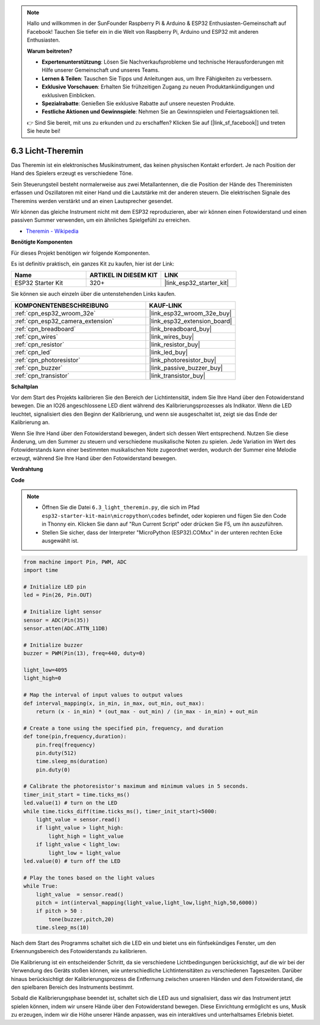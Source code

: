 .. note::

    Hallo und willkommen in der SunFounder Raspberry Pi & Arduino & ESP32 Enthusiasten-Gemeinschaft auf Facebook! Tauchen Sie tiefer ein in die Welt von Raspberry Pi, Arduino und ESP32 mit anderen Enthusiasten.

    **Warum beitreten?**

    - **Expertenunterstützung**: Lösen Sie Nachverkaufsprobleme und technische Herausforderungen mit Hilfe unserer Gemeinschaft und unseres Teams.
    - **Lernen & Teilen**: Tauschen Sie Tipps und Anleitungen aus, um Ihre Fähigkeiten zu verbessern.
    - **Exklusive Vorschauen**: Erhalten Sie frühzeitigen Zugang zu neuen Produktankündigungen und exklusiven Einblicken.
    - **Spezialrabatte**: Genießen Sie exklusive Rabatte auf unsere neuesten Produkte.
    - **Festliche Aktionen und Gewinnspiele**: Nehmen Sie an Gewinnspielen und Feiertagsaktionen teil.

    👉 Sind Sie bereit, mit uns zu erkunden und zu erschaffen? Klicken Sie auf [|link_sf_facebook|] und treten Sie heute bei!

.. _py_light_theremin:

6.3 Licht-Theremin
=========================

Das Theremin ist ein elektronisches Musikinstrument, das keinen physischen Kontakt erfordert. Je nach Position der Hand des Spielers erzeugt es verschiedene Töne.

Sein Steuerungsteil besteht normalerweise aus zwei Metallantennen, die die Position der Hände des Thereministen erfassen und Oszillatoren mit einer Hand und die Lautstärke mit der anderen steuern. Die elektrischen Signale des Theremins werden verstärkt und an einen Lautsprecher gesendet.

Wir können das gleiche Instrument nicht mit dem ESP32 reproduzieren, aber wir können einen Fotowiderstand und einen passiven Summer verwenden, um ein ähnliches Spielgefühl zu erreichen.

* `Theremin - Wikipedia <https://en.wikipedia.org/wiki/Theremin>`_

**Benötigte Komponenten**

Für dieses Projekt benötigen wir folgende Komponenten.

Es ist definitiv praktisch, ein ganzes Kit zu kaufen, hier ist der Link:

.. list-table::
    :widths: 20 20 20
    :header-rows: 1

    *   - Name	
        - ARTIKEL IN DIESEM KIT
        - LINK
    *   - ESP32 Starter Kit
        - 320+
        - |link_esp32_starter_kit|

Sie können sie auch einzeln über die untenstehenden Links kaufen.

.. list-table::
    :widths: 30 20
    :header-rows: 1

    *   - KOMPONENTENBESCHREIBUNG
        - KAUF-LINK

    *   - :ref:`cpn_esp32_wroom_32e`
        - |link_esp32_wroom_32e_buy|
    *   - :ref:`cpn_esp32_camera_extension`
        - |link_esp32_extension_board|
    *   - :ref:`cpn_breadboard`
        - |link_breadboard_buy|
    *   - :ref:`cpn_wires`
        - |link_wires_buy|
    *   - :ref:`cpn_resistor`
        - |link_resistor_buy|
    *   - :ref:`cpn_led`
        - |link_led_buy|
    *   - :ref:`cpn_photoresistor`
        - |link_photoresistor_buy|
    *   - :ref:`cpn_buzzer`
        - |link_passive_buzzer_buy|
    *   - :ref:`cpn_transistor`
        - |link_transistor_buy|

**Schaltplan**

.. image:: ../../img/circuit/circuit_6.3_light_theremin.png

Vor dem Start des Projekts kalibrieren Sie den Bereich der Lichtintensität, indem Sie Ihre Hand über den Fotowiderstand bewegen. Die an IO26 angeschlossene LED dient während des Kalibrierungsprozesses als Indikator. Wenn die LED leuchtet, signalisiert dies den Beginn der Kalibrierung, und wenn sie ausgeschaltet ist, zeigt sie das Ende der Kalibrierung an.

Wenn Sie Ihre Hand über den Fotowiderstand bewegen, ändert sich dessen Wert entsprechend.
Nutzen Sie diese Änderung, um den Summer zu steuern und verschiedene musikalische Noten zu spielen.
Jede Variation im Wert des Fotowiderstands kann einer bestimmten musikalischen Note zugeordnet werden, wodurch 
der Summer eine Melodie erzeugt, während Sie Ihre Hand über den Fotowiderstand bewegen.


**Verdrahtung**

.. image:: ../../img/wiring/6.3_theremin_bb.png

**Code**

.. note::

    * Öffnen Sie die Datei ``6.3_light_theremin.py``, die sich im Pfad ``esp32-starter-kit-main\micropython\codes`` befindet, oder kopieren und fügen Sie den Code in Thonny ein. Klicken Sie dann auf "Run Current Script" oder drücken Sie F5, um ihn auszuführen.
    * Stellen Sie sicher, dass der Interpreter "MicroPython (ESP32).COMxx" in der unteren rechten Ecke ausgewählt ist. 

.. code-block:: python

    from machine import Pin, PWM, ADC
    import time

    # Initialize LED pin
    led = Pin(26, Pin.OUT)

    # Initialize light sensor
    sensor = ADC(Pin(35))
    sensor.atten(ADC.ATTN_11DB)

    # Initialize buzzer
    buzzer = PWM(Pin(13), freq=440, duty=0)

    light_low=4095
    light_high=0

    # Map the interval of input values to output values
    def interval_mapping(x, in_min, in_max, out_min, out_max):
        return (x - in_min) * (out_max - out_min) / (in_max - in_min) + out_min

    # Create a tone using the specified pin, frequency, and duration
    def tone(pin,frequency,duration):
        pin.freq(frequency)
        pin.duty(512)
        time.sleep_ms(duration)
        pin.duty(0)

    # Calibrate the photoresistor's maximum and minimum values in 5 seconds.
    timer_init_start = time.ticks_ms()
    led.value(1) # turn on the LED   
    while time.ticks_diff(time.ticks_ms(), timer_init_start)<5000:
        light_value = sensor.read()
        if light_value > light_high:
            light_high = light_value
        if light_value < light_low:
            light_low = light_value   
    led.value(0) # turn off the LED 

    # Play the tones based on the light values
    while True:
        light_value  = sensor.read()
        pitch = int(interval_mapping(light_value,light_low,light_high,50,6000))
        if pitch > 50 :
            tone(buzzer,pitch,20)
        time.sleep_ms(10)


Nach dem Start des Programms schaltet sich die LED ein und bietet uns ein fünfsekündiges Fenster, um den Erkennungsbereich des Fotowiderstands zu kalibrieren.

Die Kalibrierung ist ein entscheidender Schritt, da sie verschiedene Lichtbedingungen berücksichtigt, auf die wir bei der Verwendung des Geräts stoßen können, 
wie unterschiedliche Lichtintensitäten zu verschiedenen Tageszeiten.
Darüber hinaus berücksichtigt der Kalibrierungsprozess die Entfernung zwischen unseren Händen 
und dem Fotowiderstand, die den spielbaren Bereich des Instruments bestimmt.

Sobald die Kalibrierungsphase beendet ist, schaltet sich die LED aus und signalisiert, dass wir das Instrument jetzt spielen können, indem wir unsere Hände über den Fotowiderstand bewegen. 
Diese Einrichtung ermöglicht es uns, Musik zu erzeugen, indem wir die Höhe unserer Hände anpassen, was ein interaktives und unterhaltsames Erlebnis bietet.
